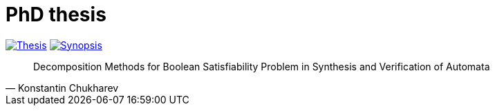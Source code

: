 = PhD thesis

image:https://img.shields.io/badge/PDF-Thesis-blue?style=social&logo=gitbook["Thesis", link="https://lipen.github.io/thesis/main.pdf"]
image:https://img.shields.io/badge/PDF-Synopsis-blue?style=social&logo=gitbook["Synopsis", link="https://lipen.github.io/thesis/synopsis.pdf"]

"Decomposition Methods for Boolean Satisfiability Problem in Synthesis and Verification of Automata"
-- Konstantin Chukharev
